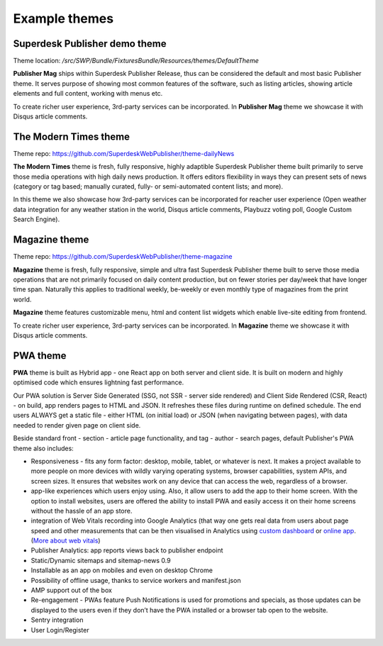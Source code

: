 Example themes
==============

Superdesk Publisher demo theme
------------------------------

Theme location: `/src/SWP/Bundle/FixturesBundle/Resources/themes/DefaultTheme`

**Publisher Mag** ships within Superdesk Publisher Release, thus can be considered the default and most basic Publisher theme. It serves purpose of showing most common features of the software, such as listing articles, showing article elements and full content, working with menus etc.

To create richer user experience, 3rd-party services can be incorporated. In **Publisher Mag** theme we showcase it with Disqus article comments.

The Modern Times theme
----------------------

Theme repo: `https://github.com/SuperdeskWebPublisher/theme-dailyNews <https://github.com/SuperdeskWebPublisher/theme-dailyNews/>`_ 

**The Modern Times** theme is fresh, fully responsive, highly adaptible Superdesk Publisher theme built primarily to serve those media operations with high daily news production. It offers editors flexibility in ways they can present sets of news (category or tag based; manually curated, fully- or semi-automated content lists; and more).

In this theme we also showcase how 3rd-party services can be incorporated for reacher user experience (Open weather data integration for any weather station in the world, Disqus article comments, Playbuzz voting poll, Google Custom Search Engine).

Magazine theme
--------------

Theme repo: `https://github.com/SuperdeskWebPublisher/theme-magazine <https://github.com/SuperdeskWebPublisher/theme-magazine/>`_

**Magazine** theme is fresh, fully responsive, simple and ultra fast Superdesk Publisher theme built to serve those media operations that are not primarily focused on daily content production, but on fewer stories per day/week that have longer time span. Naturally this applies to traditional weekly, be-weekly or even monthly type of magazines from the print world. 

**Magazine** theme features customizable menu, html and content list widgets which enable live-site editing from frontend.

To create richer user experience, 3rd-party services can be incorporated. In **Magazine** theme we showcase it with Disqus article comments.

PWA theme
---------

**PWA** theme is built as Hybrid app - one React app on both server and client side. It is built on modern and highly optimised code which ensures lightning fast performance.

Our PWA solution is Server Side Generated (SSG, not SSR - server side rendered) and Client Side Rendered (CSR, React) - on build, app renders pages to HTML and JSON. It refreshes these files during runtime on defined schedule. The end users ALWAYS get a static file - either HTML (on initial load) or JSON (when navigating between pages), with data needed to render given page on client side.

Beside standard front - section - article page functionality, and tag - author - search pages, default Publisher's PWA theme also includes:

- Responsiveness - fits any form factor: desktop, mobile, tablet, or whatever is next. It makes a project available to more people on more devices with wildly varying operating systems, browser capabilities, system APIs, and screen sizes. It ensures that websites work on any device that can access the web, regardless of a browser.
- app-like experiences which users enjoy using. Also, it allow users to add the app to their home screen. With the option to install websites, users are offered the ability to install PWA and easily access it on their home screens without the hassle of an app store.
- integration of Web Vitals recording into Google Analytics (that way one gets real data from users about page speed and other measurements that can be then visualised in Analytics using `custom dashboard <https://analytics.google.com/analytics/web/template?uid=H4hQiuJlTvKuzvajY86Fsw/>`_ or `online app <https://web-vitals-report.web.app/>`_. (`More about web vitals <https://web.dev/vitals/>`_) 
- Publisher Analytics: app reports views back to publisher endpoint
- Static/Dynamic sitemaps and sitemap-news 0.9
- Installable as an app on mobiles and even on desktop Chrome
- Possibility of offline usage, thanks to service workers and manifest.json
- AMP support out of the box
- Re-engagement - PWAs feature Push Notifications is used for promotions and specials, as those updates can be displayed to the users even if they don’t have the PWA installed or a browser tab open to the website.
- Sentry integration
- User Login/Register
